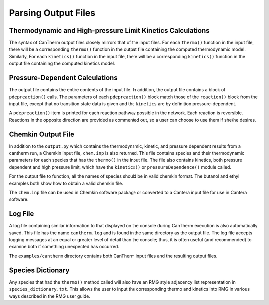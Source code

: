 ********************
Parsing Output Files
********************

Thermodynamic and High-pressure Limit Kinetics Calculations
===========================================================

The syntax of CanTherm output files closely mirrors that of the input files.
For each ``thermo()`` function in the input file, there will be a corresponding
``thermo()`` function in the output file containing the computed thermodynamic
model. Similarly, For each ``kinetics()`` function in the input file, there will 
be a corresponding ``kinetics()`` function in the output file containing the
computed kinetics model.


Pressure-Dependent Calculations
===============================
The output file contains the entire contents of the input file. In
addition, the output file contains a block of ``pdepreaction()`` calls. The 
parameters of each ``pdepreaction()`` block match those of the ``reaction()`` 
block from the input file, except that no transition state data is given and 
the ``kinetics`` are by definition pressure-dependent.

A ``pdepreaction()`` item is printed for each reaction pathway possible in the
network. Each reaction is reversible. Reactions in the opposite direction are
provided as commented out, so a user can choose to use them if she/he desires.


Chemkin Output File
===================

In addition to the ``output.py`` which contains the thermodynamic,
kinetic, and pressure dependent results from a cantherm run, a Chemkin 
input file, ``chem.inp`` is also returned. This file contains species and their 
thermodynamic parameters for each species that has the ``thermo()`` in the 
input file. The file also contains kinetics, both pressure dependent and high 
pressure limit, which have the ``kinetics()`` or ``pressureDependence()`` module 
called.

For the output file to function, all the names of species should be in valid
chemkin format. The butanol and ethyl examples both show how to obtain a valid 
chemkin file.

The ``chem.inp`` file can be used in Chemkin software package or converted to 
a Cantera input file for use in Cantera software.


Log File
========

A log file containing similar information to that displayed on the console
during CanTherm execution is also automatically saved. This file has the name
``cantherm.log`` and is found in the same directory as the output file. The
log file accepts logging messages at an equal or greater level of detail than
the console; thus, it is often useful (and recommended) to examine both if
something unexpected has occurred.

The ``examples/cantherm`` directory contains both CanTherm input files and the resulting
output files.

Species Dictionary
==================

Any species that had the ``thermo()`` method called will also have an RMG style
adjacency list representation in ``species_dictionary.txt``. This allows the
user to input the corresponding thermo and kinetics into RMG in various ways
described in the RMG user guide.
